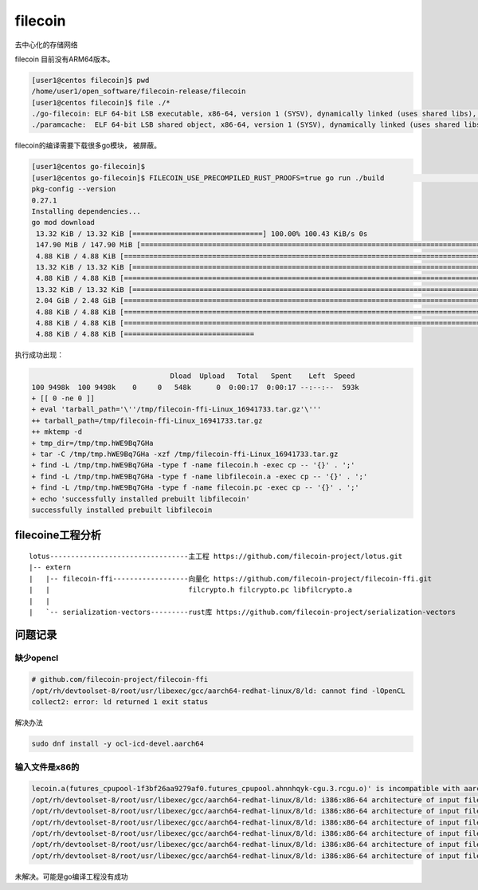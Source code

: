 ********************************
filecoin
********************************

去中心化的存储网络


filecoin 目前没有ARM64版本。

.. code-block:: console

    [user1@centos filecoin]$ pwd
    /home/user1/open_software/filecoin-release/filecoin
    [user1@centos filecoin]$ file ./*
    ./go-filecoin: ELF 64-bit LSB executable, x86-64, version 1 (SYSV), dynamically linked (uses shared libs), for GNU/Linux 2.6.32, BuildID[sha1]=357de502b13f0450cbe7b1fc0ed73fadffe9e1f5, not stripped
    ./paramcache:  ELF 64-bit LSB shared object, x86-64, version 1 (SYSV), dynamically linked (uses shared libs), for GNU/Linux 2.6.32, BuildID[sha1]=1c5add2b39bb2cd4c383af6cbef91fe9c4495af3, not stripped


filecoin的编译需要下载很多go模块， 被屏蔽。

.. code-block:: shell

    [user1@centos go-filecoin]$
    [user1@centos go-filecoin]$ FILECOIN_USE_PRECOMPILED_RUST_PROOFS=true go run ./build                                                                                                                     uild deps
    pkg-config --version
    0.27.1
    Installing dependencies...
    go mod download
     13.32 KiB / 13.32 KiB [===============================] 100.00% 100.43 KiB/s 0s
     147.90 MiB / 147.90 MiB [================================================================================================================================================] 100.00% 588.52 KiB/s 4m17s
     4.88 KiB / 4.88 KiB [========================================================================================================================================================] 100.00% 27.33 KiB/s 0s
     13.32 KiB / 13.32 KiB [======================================================================================================================================================] 100.00% 81.60 KiB/s 0s
     4.88 KiB / 4.88 KiB [========================================================================================================================================================] 100.00% 55.46 MiB/s 0s
     13.32 KiB / 13.32 KiB [=====================================================================================================================================================] 100.00% 378.19 KiB/s 0s
     2.04 GiB / 2.48 GiB [=======================================================================================================================>--------------------------]  82.07% 587.53 KiB/s 1h0m35s
     4.88 KiB / 4.88 KiB [========================================================================================================================================================] 100.00% 10.93 MiB/s 0s
     4.88 KiB / 4.88 KiB [========================================================================================================================================================] 100.00% 44.05 MiB/s 0s
     4.88 KiB / 4.88 KiB [===============================


执行成功出现：

.. code-block:: shell

                                     Dload  Upload   Total   Spent    Left  Speed
    100 9498k  100 9498k    0     0   548k      0  0:00:17  0:00:17 --:--:--  593k
    + [[ 0 -ne 0 ]]
    + eval 'tarball_path='\''/tmp/filecoin-ffi-Linux_16941733.tar.gz'\'''
    ++ tarball_path=/tmp/filecoin-ffi-Linux_16941733.tar.gz
    ++ mktemp -d
    + tmp_dir=/tmp/tmp.hWE9Bq7GHa
    + tar -C /tmp/tmp.hWE9Bq7GHa -xzf /tmp/filecoin-ffi-Linux_16941733.tar.gz
    + find -L /tmp/tmp.hWE9Bq7GHa -type f -name filecoin.h -exec cp -- '{}' . ';'
    + find -L /tmp/tmp.hWE9Bq7GHa -type f -name libfilecoin.a -exec cp -- '{}' . ';'
    + find -L /tmp/tmp.hWE9Bq7GHa -type f -name filecoin.pc -exec cp -- '{}' . ';'
    + echo 'successfully installed prebuilt libfilecoin'
    successfully installed prebuilt libfilecoin


filecoine工程分析
========================

::

    lotus---------------------------------主工程 https://github.com/filecoin-project/lotus.git
    |-- extern
    |   |-- filecoin-ffi------------------向量化 https://github.com/filecoin-project/filecoin-ffi.git
    |   |                                 filcrypto.h filcrypto.pc libfilcrypto.a
    |   |
    |   `-- serialization-vectors---------rust库 https://github.com/filecoin-project/serialization-vectors



问题记录
======================

缺少opencl
--------------

.. code-block:: console

    # github.com/filecoin-project/filecoin-ffi
    /opt/rh/devtoolset-8/root/usr/libexec/gcc/aarch64-redhat-linux/8/ld: cannot find -lOpenCL
    collect2: error: ld returned 1 exit status

解决办法

.. code-block:: shell

    sudo dnf install -y ocl-icd-devel.aarch64


输入文件是x86的
------------------

.. code-block:: console

    lecoin.a(futures_cpupool-1f3bf26aa9279af0.futures_cpupool.ahnnhqyk-cgu.3.rcgu.o)' is incompatible with aarch64 output
    /opt/rh/devtoolset-8/root/usr/libexec/gcc/aarch64-redhat-linux/8/ld: i386:x86-64 architecture of input file `/home/user1/open_software/gopath/src/github.com/filecoin-project/go-filecoin/vendors/filecoin-ffi/libfilecoin.a(futures_cpupool-1f3bf26aa9279af0.futures_cpupool.ahnnhqyk-cgu.4.rcgu.o)' is incompatible with aarch64 output
    /opt/rh/devtoolset-8/root/usr/libexec/gcc/aarch64-redhat-linux/8/ld: i386:x86-64 architecture of input file \`/home/user1/open_software/gopath/src/github.com/filecoin-project/go-filecoin/vendors/filecoin-ffi/libfilecoin.a(qutex-8dfbe8197b98ccc5.qutex.8mzkyvtz-cgu.0.rcgu.o)' is incompatible with aarch64 output
    /opt/rh/devtoolset-8/root/usr/libexec/gcc/aarch64-redhat-linux/8/ld: i386:x86-64 architecture of input file `/home/user1/open_software/gopath/src/github.com/filecoin-project/go-filecoin/vendors/filecoin-ffi/libfilecoin.a(qutex-8dfbe8197b98ccc5.qutex.8mzkyvtz-cgu.1.rcgu.o)' is incompatible with aarch64 output
    /opt/rh/devtoolset-8/root/usr/libexec/gcc/aarch64-redhat-linux/8/ld: i386:x86-64 architecture of input file `/home/user1/open_software/gopath/src/github.com/filecoin-project/go-filecoin/vendors/filecoin-ffi/libfilecoin.a(blake2s_simd-e06fbb96181f173a.blake2s_simd.cqrh7vav-cgu.11.rcgu.o)' is incompatible with aarch64 output
    /opt/rh/devtoolset-8/root/usr/libexec/gcc/aarch64-redhat-linux/8/ld: i386:x86-64 architecture of input file `/home/user1/open_software/gopath/src/github.com/filecoin-project/go-filecoin/vendors/filecoin-ffi/libfilecoin.a(crossbeam_utils-e8dfdc01aecf4d4c.crossbeam_utils.av4hkwzx-cgu.0.rcgu.o)' is incompatible with aarch64 output
    /opt/rh/devtoolset-8/root/usr/libexec/gcc/aarch64-redhat-linux/8/ld: i386:x86-64 architecture of input file `/home/user1/open_software/gopath/src/github.com/filecoin-project/go-filecoin/vendors/filecoin-ffi/libfilecoin.a(blake2b_simd-8e21006b644a8dcd.blake2b_simd.du1wdeab-cgu.11.rcgu.o)' is incompatible with aarch64 o

未解决。可能是go编译工程没有成功



